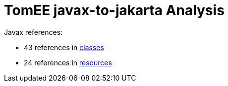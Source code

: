 = TomEE javax-to-jakarta Analysis

Javax references:

 - 43 references in link:CLASSES.adoc[classes]
 - 24 references in link:RESOURCES.adoc[resources]
